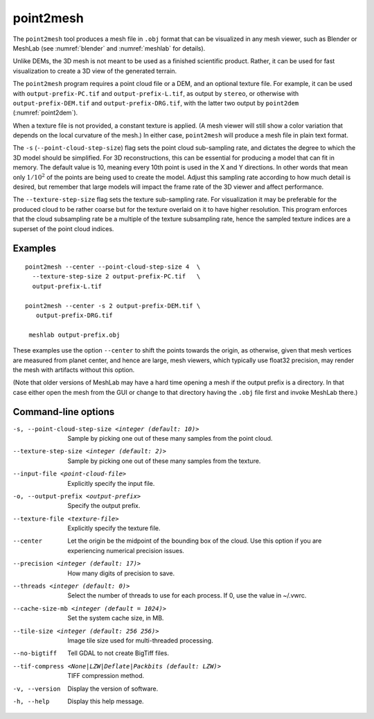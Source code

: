 .. _point2mesh:

point2mesh
----------

The ``point2mesh`` tool produces a mesh file in ``.obj`` format that
can be visualized in any mesh viewer, such as Blender or MeshLab (see
:numref:`blender` and :numref:`meshlab` for details).

Unlike DEMs, the 3D mesh is not meant to be used as a finished
scientific product. Rather, it can be used for fast visualization to
create a 3D view of the generated terrain.

The ``point2mesh`` program requires a point cloud file or a DEM, and an
optional texture file. For example, it can be used with
``output-prefix-PC.tif`` and ``output-prefix-L.tif``, as output by
``stereo``, or otherwise with ``output-prefix-DEM.tif`` and
``output-prefix-DRG.tif``, with the latter two output by ``point2dem``
(:numref:`point2dem`).

When a texture file is not provided, a constant texture is applied. (A
mesh viewer will still show a color variation that depends on the
local curvature of the mesh.) In either case, ``point2mesh`` will
produce a mesh file in plain text format.

The ``-s`` (``--point-cloud-step-size``) flag sets the point cloud
sub-sampling rate, and dictates the degree to which the 3D model
should be simplified. For 3D reconstructions, this can be essential
for producing a model that can fit in memory. The default value is 10,
meaning every 10th point is used in the X and Y directions. In other
words that mean only :math:`1/10^2` of the points are being used to
create the model. Adjust this sampling rate according to how much
detail is desired, but remember that large models will impact the
frame rate of the 3D viewer and affect performance.

The ``--texture-step-size`` flag sets the texture sub-sampling rate.
For visualization it may be preferable for the produced cloud to be
rather coarse but for the texture overlaid on it to have higher
resolution. This program enforces that the cloud subsampling rate be a
multiple of the texture subsampling rate, hence the sampled texture
indices are a superset of the point cloud indices.

Examples
~~~~~~~~

::

    point2mesh --center --point-cloud-step-size 4  \
      --texture-step-size 2 output-prefix-PC.tif   \
      output-prefix-L.tif

    point2mesh --center -s 2 output-prefix-DEM.tif \
       output-prefix-DRG.tif

     meshlab output-prefix.obj

These examples use the option ``--center`` to shift the points towards
the origin, as otherwise, given that mesh vertices are measured from
planet center, and hence are large, mesh viewers, which typically use
float32 precision, may render the mesh with artifacts without this
option.

(Note that older versions of MeshLab may have a hard time opening a
mesh if the output prefix is a directory. In that case either open
the mesh from the GUI or change to that directory having the ``.obj``
file first and invoke MeshLab there.)

Command-line options
~~~~~~~~~~~~~~~~~~~~

-s, --point-cloud-step-size <integer (default: 10)>
    Sample by picking one out of these many samples from the point cloud.

--texture-step-size <integer (default: 2)>
    Sample by picking one out of these many samples from the texture.

--input-file <point-cloud-file>
    Explicitly specify the input file.

-o, --output-prefix <output-prefix>
    Specify the output prefix.

--texture-file <texture-file>
    Explicitly specify the texture file.

--center
    Let the origin be the midpoint of the bounding box of the
    cloud. Use this option if you are experiencing numerical precision
    issues.

--precision <integer (default: 17)>
    How many digits of precision to save.

--threads <integer (default: 0)>
    Select the number of threads to use for each process. If 0, use
    the value in ~/.vwrc.
 
--cache-size-mb <integer (default = 1024)>
    Set the system cache size, in MB.

--tile-size <integer (default: 256 256)>
    Image tile size used for multi-threaded processing.

--no-bigtiff
    Tell GDAL to not create BigTiff files.

--tif-compress <None|LZW|Deflate|Packbits (default: LZW)>
    TIFF compression method.

-v, --version
    Display the version of software.

-h, --help
    Display this help message.
